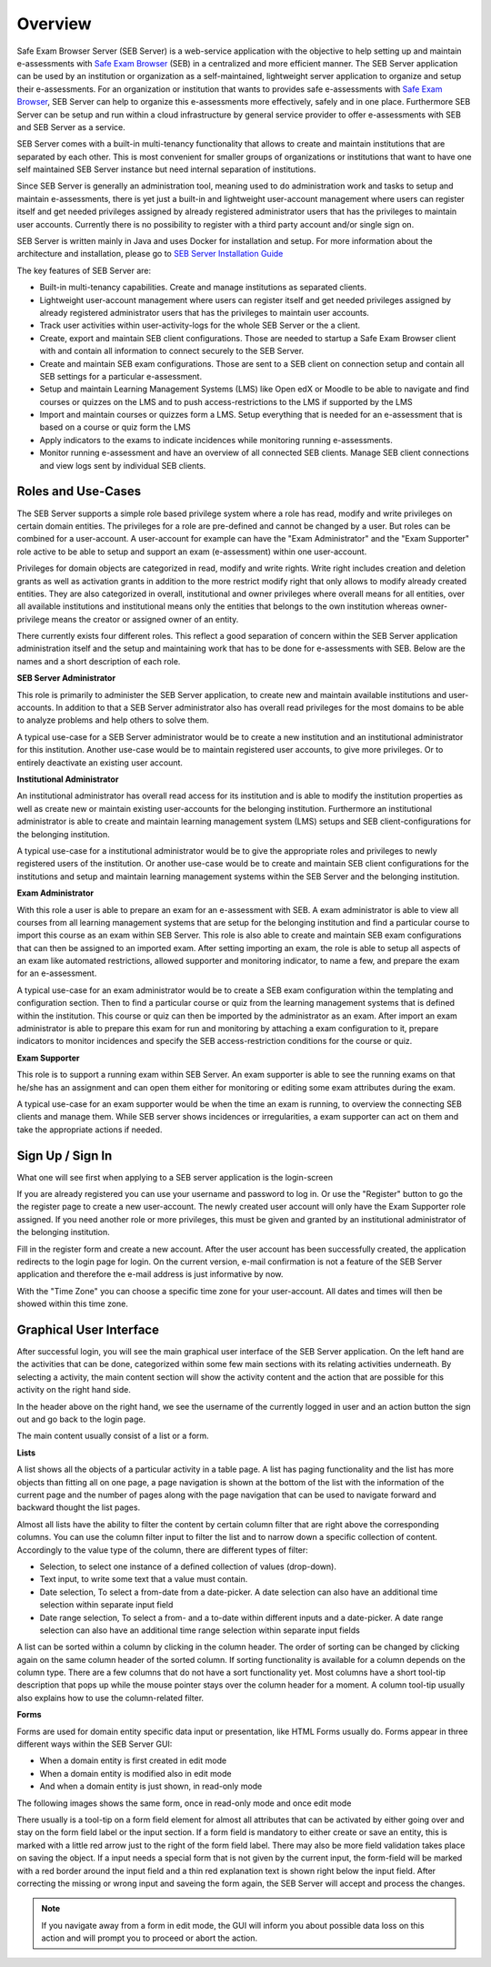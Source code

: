 Overview
========

Safe Exam Browser Server (SEB Server) is a web-service application with the objective to help setting up and maintain e-assessments with 
`Safe Exam Browser <https://safeexambrowser.org/>`_ (SEB) in a centralized and more efficient manner. The SEB Server application can be used 
by an institution or organization as a self-maintained, lightweight server application to organize and setup their e-assessments. 
For an organization or institution that wants to provides safe e-assessments with `Safe Exam Browser <https://safeexambrowser.org/>`_, 
SEB Server can help to organize this e-assessments more effectively, safely and in one place.
Furthermore SEB Server can be setup and run within a cloud infrastructure by general service provider to offer e-assessments with
SEB and SEB Server as a service.

SEB Server comes with a built-in multi-tenancy functionality that allows to create and maintain institutions that are separated 
by each other. This is most convenient for smaller groups of organizations or institutions that want to have one self maintained 
SEB Server instance but need internal separation of institutions.

Since SEB Server is generally an administration tool, meaning used to do administration work and tasks to setup and maintain e-assessments, 
there is yet just a built-in and lightweight user-account management where users can register itself and get needed privileges assigned by already registered 
administrator users that has the privileges to maintain user accounts. Currently there is no possibility to register with a third 
party account and/or single sign on.

SEB Server is written mainly in Java and uses Docker for installation and setup. For more information about the architecture and installation, 
please go to `SEB Server Installation Guide <https://seb-server-setup.readthedocs.io/en/latest/overview.html>`_

The key features of SEB Server are: 

- Built-in multi-tenancy capabilities. Create and manage institutions as separated clients.
- Lightweight user-account management where users can register itself and get needed privileges assigned by already registered administrator users that has the privileges to maintain user accounts.
- Track user activities within user-activity-logs for the whole SEB Server or the a client.
- Create, export and maintain SEB client configurations. Those are needed to startup a Safe Exam Browser client with and contain all information to connect securely to the SEB Server.
- Create and maintain SEB exam configurations. Those are sent to a SEB client on connection setup and contain all SEB settings for a particular e-assessment.
- Setup and maintain Learning Management Systems (LMS) like Open edX or Moodle to be able to navigate and find courses or quizzes on the LMS and to push access-restrictions to the LMS if supported by the LMS
- Import and maintain courses or quizzes form a LMS. Setup everything that is needed for an e-assessment that is based on a course or quiz form the LMS
- Apply indicators to the exams to indicate incidences while monitoring running e-assessments.
- Monitor running e-assessment and have an overview of all connected SEB clients. Manage SEB client connections and view logs sent by individual SEB clients.


.. _roles_and_usecases:

Roles and Use-Cases
-----------------------

The SEB Server supports a simple role based privilege system where a role has read, modify and write privileges on certain domain entities. 
The privileges for a role are pre-defined and cannot be changed by a user. But roles can be combined for a user-account. A user-account for
example can have the "Exam Administrator" and the "Exam Supporter" role active to be able to setup and support an exam (e-assessment) within 
one user-account.

Privileges for domain objects are categorized in read, modify and write rights. Write right includes creation and deletion grants 
as well as activation grants in addition to the more restrict modify right that only allows to modify already created entities. 
They are also categorized in overall, institutional and owner privileges where overall means for all entities, over all available institutions 
and institutional means only the entities that belongs to the own institution whereas owner-privilege means the creator or assigned owner of an entity.

There currently exists four different roles. This reflect a good separation of concern within the SEB Server application administration itself and the setup and 
maintaining work that has to be done for e-assessments with SEB. Below are the names and a short description of each role.


**SEB Server Administrator**

This role is primarily to administer the SEB Server application, to create new and maintain available institutions and user-accounts. 
In addition to that a SEB Server administrator also has overall read privileges for the most domains to be able to analyze problems and help others to solve them.

A typical use-case for a SEB Server administrator would be to create a new institution and an institutional administrator for this institution.
Another use-case would be to maintain registered user accounts, to give more privileges. Or to entirely deactivate an existing user account.

**Institutional Administrator**

An institutional administrator has overall read access for its institution and is able to modify the institution properties as well as 
create new or maintain existing user-accounts for the belonging institution. Furthermore an institutional administrator is able to create and maintain 
learning management system (LMS) setups and SEB client-configurations for the belonging institution.

A typical use-case for a institutional administrator would be to give the appropriate roles and privileges to newly registered users of the institution.
Or another use-case would be to create and maintain SEB client configurations for the institutions and setup and maintain learning management systems 
within the SEB Server and the belonging institution.

**Exam Administrator**

With this role a user is able to prepare an exam for an e-assessment with SEB. A exam administrator is able to view all courses from all
learning management systems that are setup for the belonging institution and find a particular course to import this course as an exam
within SEB Server. This role is also able to create and maintain SEB exam configurations that can then be assigned to an imported exam.
After setting importing an exam, the role is able to setup all aspects of an exam like automated restrictions, allowed supporter and 
monitoring indicator, to name a few, and prepare the exam for an e-assessment.

A typical use-case for an exam administrator would be to create a SEB exam configuration within the templating and configuration section. 
Then to find a particular course or quiz from the learning management systems that is defined within the institution. This course or quiz 
can then be imported by the administrator as an exam. After import an exam administrator is able to prepare this exam for run and monitoring by attaching 
a exam configuration to it, prepare indicators to monitor incidences and specify the SEB access-restriction conditions for the course or quiz.


**Exam Supporter**

This role is to support a running exam within SEB Server. An exam supporter is able to see the running exams on that he/she has 
an assignment and can open them either for monitoring or editing some exam attributes during the exam.

A typical use-case for an exam supporter would be when the time an exam is running, to overview the connecting SEB clients and manage them. 
While SEB server shows incidences or irregularities, a exam supporter can act on them and take the appropriate actions if needed.

Sign Up / Sign In
-----------------

What one will see first when applying to a SEB server application is the login-screen

.. image:: images/overview/login.png
    :align: center
    :target: https://raw.githubusercontent.com/SafeExamBrowser/seb-server/master/docs/images/overview/login.png

If you are already registered you can use your username and password to log in. Or use the "Register" button to go the the register 
page to create a new user-account. The newly created user account will only have the Exam Supporter role assigned. If you need another 
role or more privileges, this must be given and granted by an institutional administrator of the belonging institution.

.. image:: images/overview/register.png
    :align: center
    :target: https://raw.githubusercontent.com/SafeExamBrowser/seb-server/master/docs/images/overview/register.png

Fill in the register form and create a new account. After the user account has been successfully created, the application redirects to the login page for login. 
On the current version, e-mail confirmation is not a feature of the SEB Server application and therefore the e-mail address is just informative by now.

With the "Time Zone" you can choose a specific time zone for your user-account. All dates and times will then be showed within this time zone.

.. _gui-label:

Graphical User Interface
------------------------

After successful login, you will see the main graphical user interface of the SEB Server application. On the left hand are the activities 
that can be done, categorized within some few main sections with its relating activities underneath. By selecting a activity, 
the main content section will show the activity content and the action that are possible for this activity on the right hand side.

.. image:: images/overview/overview.png
    :align: center
    :target: https://raw.githubusercontent.com/SafeExamBrowser/seb-server/master/docs/images/overview/overview.png

In the header above on the right hand, we see the username of the currently logged in user and an action button the sign out and go back to the login page.

The main content usually consist of a list or a form.

**Lists**

A list shows all the objects of a particular activity in a table page. A list has paging functionality and the list has more objects than fitting all on one page, 
a page navigation is shown at the bottom of the list with the information of the current page and the number of pages along with the page navigation 
that can be used to navigate forward and backward thought the list pages.

Almost all lists have the ability to filter the content by certain column filter that are right above the corresponding columns. 
You can use the column filter input to filter the list and to narrow down a specific collection of content. Accordingly to the value type of the column, 
there are different types of filter:

- Selection, to select one instance of a defined collection of values (drop-down).

- Text input, to write some text that a value must contain.

- Date selection, To select a from-date from a date-picker. A date selection can also have an additional time selection within separate input field

- Date range selection, To select a from- and a to-date within different inputs and a date-picker. A date range selection can also have an additional time range selection within separate input fields

.. image:: images/overview/list.png
    :align: center
    :target: https://raw.githubusercontent.com/SafeExamBrowser/seb-server/master/docs/images/overview/list.png

A list can be sorted within a column by clicking in the column header. The order of sorting can be changed by clicking again on the same 
column header of the sorted column. If sorting functionality is available for a column depends on the column type. There are a few columns 
that do not have a sort functionality yet.
Most columns have a short tool-tip description that pops up while the mouse pointer stays over the column header for a moment. 
A column tool-tip usually also explains how to use the column-related filter.

**Forms**

Forms are used for domain entity specific data input or presentation, like HTML Forms usually do. Forms appear in three 
different ways within the SEB Server GUI:

- When a domain entity is first created in edit mode
- When a domain entity is modified also in edit mode
- And when a domain entity is just shown, in read-only mode

The following images shows the same form, once in read-only mode and once edit mode

.. image:: images/overview/form_readonly.png
    :alt: Form in read-only mode
    :align: center
    :target: https://raw.githubusercontent.com/SafeExamBrowser/seb-server/master/docs/images/overview/form_readonly.png

.. image:: images/overview/form_edit.png
    :alt: Form in edit mode
    :align: center
    :target: https://raw.githubusercontent.com/SafeExamBrowser/seb-server/master/docs/images/overview/form_edit.png

There usually is a tool-tip on a form field element for almost all attributes that can be activated by either going over and stay on the form 
field label or the input section. 
If a form field is mandatory to either create or save an entity, this is marked with a little red arrow just to the right of the form field label. 
There may also be more field validation takes place on saving the object. If a input needs a special form that is not given by the current input, the form-field 
will be marked with a red border around the input field and a thin red explanation text is shown right below the input field. 
After correcting the missing or wrong input and saveing the form again, the SEB Server will accept and process the changes. 

.. note::
    If you navigate away from a form in edit mode, the GUI will inform you about possible data loss on this action and will prompt you to 
    proceed or abort the action.